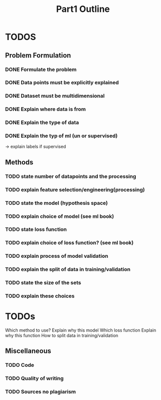 #+TITLE: Part1 Outline


* TODOS
** Problem Formulation
*** DONE Formulate the problem

*** DONE Data points must be explicitly explained
*** DONE Dataset must be multidimensional

*** DONE Explain where data is from
*** DONE Explain the type of data

*** DONE Explain the typ of ml (un or supervised)
-> explain labels if supervised

** Methods

*** TODO state number of datapoints and the processing

*** TODO explain feature selection/engineering(processing)

*** TODO state the model (hypothesis space)
*** TODO explain choice of model (see ml book)

*** TODO state loss function
*** TODO explain choice of loss function? (see ml book)

*** TODO explain process of model validation
*** TODO explain the split of data in training/validation
*** TODO state the size of the sets
*** TODO explain these choices


* TODOs
Which method to use?
Explain why this model
Which loss function
Explain why this function
How to split data in training/validation





** Miscellaneous
*** TODO Code
*** TODO Quality of writing
*** TODO Sources no plagiarism
